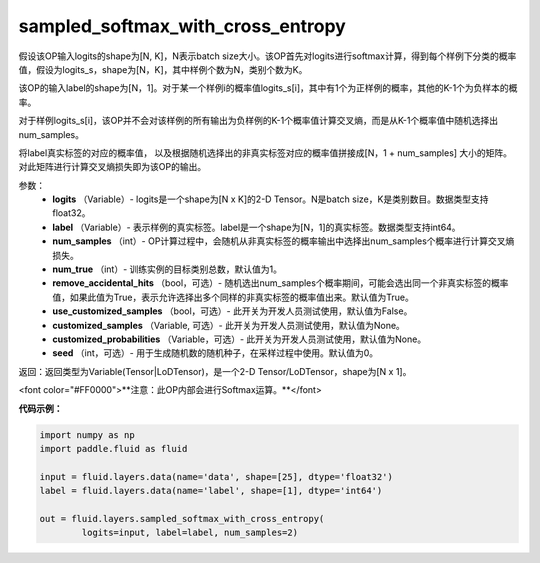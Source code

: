 .. _cn_api_fluid_layers_sampled_softmax_with_cross_entropy:

sampled_softmax_with_cross_entropy
----------------------------------------------

.. py:function:: paddle.fluid.layers.sampled_softmax_with_cross_entropy(logits, label, num_samples, num_true=1, remove_accidental_hits=True, use_customized_samples=False, customized_samples=None, customized_probabilities=None, seed=0)

假设该OP输入logits的shape为[N, K]，N表示batch size大小。该OP首先对logits进行softmax计算，得到每个样例下分类的概率值，假设为logits_s，shape为[N，K]，其中样例个数为N，类别个数为K。

该OP的输入label的shape为[N，1]。对于某一个样例i的概率值logits_s[i]，其中有1个为正样例的概率，其他的K-1个为负样本的概率。

对于样例logits_s[i]，该OP并不会对该样例的所有输出为负样例的K-1个概率值计算交叉熵，而是从K-1个概率值中随机选择出num_samples。

将label真实标签的对应的概率值， 以及根据随机选择出的非真实标签对应的概率值拼接成[N，1 + num_samples] 大小的矩阵。
对此矩阵进行计算交叉熵损失即为该OP的输出。

参数：
        - **logits** （Variable）- logits是一个shape为[N x K]的2-D Tensor。N是batch size，K是类别数目。数据类型支持float32。
        - **label** （Variable）- 表示样例的真实标签。label是一个shape为[N，1]的真实标签。数据类型支持int64。
        - **num_samples** （int）- OP计算过程中，会随机从非真实标签的概率输出中选择出num_samples个概率进行计算交叉熵损失。
        - **num_true** （int）- 训练实例的目标类别总数，默认值为1。
        - **remove_accidental_hits** （bool，可选）- 随机选出num_samples个概率期间，可能会选出同一个非真实标签的概率值，如果此值为True，表示允许选择出多个同样的非真实标签的概率值出来。默认值为True。
        - **use_customized_samples** （bool，可选）- 此开关为开发人员测试使用，默认值为False。
        - **customized_samples** （Variable, 可选）- 此开关为开发人员测试使用，默认值为None。
        - **customized_probabilities** （Variable，可选）- 此开关为开发人员测试使用，默认值为None。
        - **seed** （int，可选）- 用于生成随机数的随机种子，在采样过程中使用。默认值为0。

返回：返回类型为Variable(Tensor|LoDTensor)，是一个2-D Tensor/LoDTensor，shape为[N x 1]。


<font color="#FF0000">**注意：此OP内部会进行Softmax运算。**</font>

**代码示例：**

.. code-block:: python

        import numpy as np
        import paddle.fluid as fluid

        input = fluid.layers.data(name='data', shape=[25], dtype='float32')
        label = fluid.layers.data(name='label', shape=[1], dtype='int64')

        out = fluid.layers.sampled_softmax_with_cross_entropy(
                logits=input, label=label, num_samples=2) 


